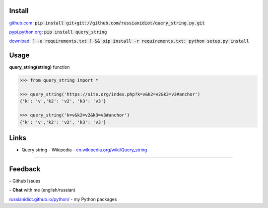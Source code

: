 .. image:: https://img.shields.io/pypi/v/query_string.svg
   :target: https://pypi.python.org/pypi/query_string

.. image:: https://img.shields.io/pypi/pyversions/query_string.svg
   :target: https://pypi.python.org/pypi/query_string

.. image:: https://img.shields.io/pypi/dm/query_string.svg
   :target: https://pypi.python.org/pypi/query_string

	

Install
~~~~~~~

github.com_: :code:`pip install git+git://github.com/russianidiot/query_string.py.git`

pypi.python.org_: :code:`pip install query_string`

download_: :code:`[ -e requirements.txt ] && pip install -r requirements.txt; python setup.py install`

.. _github.com: http://github.com/russianidiot/query_string.py
.. _pypi.python.org: https://pypi.python.org/pypi/query_string.py
.. _download: https://github.com/russianidiot/query_string.py/archive/master.zip

	

	

	

Usage
~~~~~

**query_string(string)** function

.. code-block:: python

	>>> from query_string import *

	>>> query_string('https://site.org/index.php?k=v&k2=v2&k3=v3#anchor')
	{'k': 'v','k2': 'v2', 'k3': 'v3'}

	>>> query_string('k=v&k2=v2&k3=v3#anchor')
	{'k': 'v','k2': 'v2', 'k3': 'v3'}

Links
~~~~~

*	Query string - Wikipedia	- `en.wikipedia.org/wiki/Query_string <https://en.wikipedia.org/wiki/Query_string>`_

----

Feedback
~~~~~~~~

|github_issues| - Github Issues

.. |github_issues| image:: https://img.shields.io/github/issues/russianidiot/query_string.py.svg
	:target: https://github.com/russianidiot/query_string.py/issues

|gitter| - **Chat** with me (english/russian) 

.. |gitter| image:: https://badges.gitter.im/russianidiot/query_string.py.svg
	:target: https://gitter.im/russianidiot/query_string.py

`russianidiot.github.io/python/`_  - my Python packages

.. _russianidiot.github.io/python/: http://russianidiot.github.io/python/